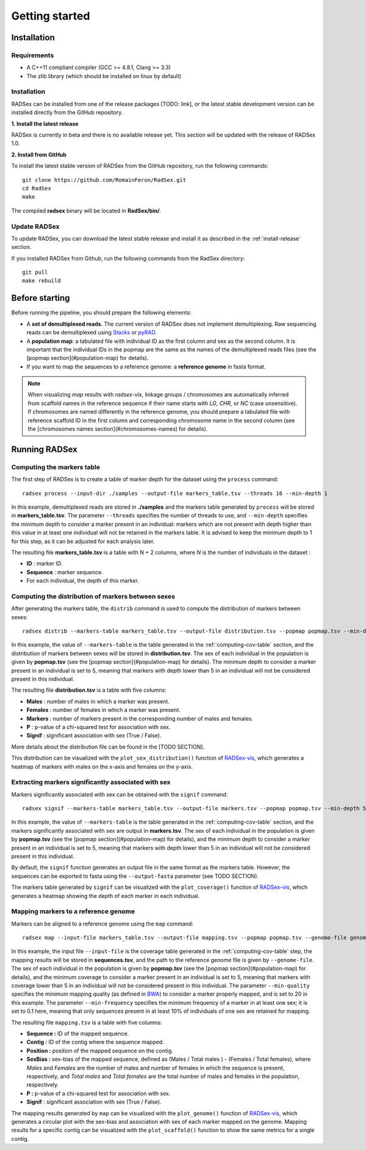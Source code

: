 Getting started
===============

Installation
------------

Requirements
~~~~~~~~~~~~

* A C++11 compliant compiler (GCC >= 4.8.1, Clang >= 3.3)
* The zlib library (which should be installed on linux by default)

.. _install-release:

Installation
~~~~~~~~~~~~

RADSex can be installed from one of the release packages [TODO: link], or the latest stable development version can be installed directly from the GitHub repository.

**1. Install the latest release**

RADSex is currently in beta and there is no available release yet. This section will be updated with the release of RADSex 1.0.

**2. Install from GitHub**

To install the latest stable version of RADSex from the GitHub repository, run the following commands:

::

    git clone https://github.com/RomainFeron/RadSex.git
    cd RadSex
    make

The compiled **radsex** binary will be located in **RadSex/bin/**.


Update RADSex
~~~~~~~~~~~~~

To update RADSex, you can download the latest stable release and install it as described in the :ref:`install-release` section.

If you installed RADSex from Github, run the following commands from the RadSex directory:

::

    git pull
    make rebuild


Before starting
---------------

Before running the pipeline, you should prepare the following elements:

* A **set of demultiplexed reads**. The current version of RADSex does not implement demultiplexing. Raw sequencing reads can be demultiplexed using `Stacks <http://catchenlab.life.illinois.edu/stacks/comp/process_radtags.php>`_ or `pyRAD <http://nbviewer.jupyter.org/gist/dereneaton/af9548ea0e94bff99aa0/pyRAD_v.3.0.ipynb#The-seven-steps-described>`_.
* A **population map**: a tabulated file with individual ID as the first column and sex as the second column. It is important that the individual IDs in the popmap are the same as the names of the demultiplexed reads files (see the [popmap section](#population-map) for details).
* If you want to map the sequences to a reference genome: a **reference genome** in fasta format.

.. note:: When visualizing `map` results with `radsex-vis`, linkage groups / chromosomes are automatically inferred from scaffold names in the reference sequence if their name starts with *LG*, *CHR*, or *NC* (case unsensitive). If chromosomes are named differently in the reference genome, you should prepare a tabulated file with reference scaffold ID in the first column and corresponding chromosome name in the second column (see the [chromosomes names section](#chromosomes-names) for details).


Running RADSex
--------------

.. _computing-cov-table:

Computing the markers table
~~~~~~~~~~~~~~~~~~~~~~~~~~~

The first step of RADSex is to create a table of marker depth for the dataset using the ``process`` command:

::

    radsex process --input-dir ./samples --output-file markers_table.tsv --threads 16 --min-depth 1

In this example, demultiplexed reads are stored in **./samples** and the markers table generated by ``process`` will be stored in **markers_table.tsv**. The parameter ``--threads`` specifies the number of threads to use, and ``--min-depth`` specifies the minimum depth to consider a marker present in an individual: markers which are not present with depth higher than this value in at least one individual will not be retained in the markers table.
It is advised to keep the minimum depth to 1 for this step, as it can be adjusted for each analysis later.

The resulting file **markers_table.tsv** is a table with N + 2 columns, where *N* is the number of individuals in the dataset :

* **ID** : marker ID.
* **Sequence** : marker sequence.
* For each individual, the depth of this marker.


Computing the distribution of markers between sexes
~~~~~~~~~~~~~~~~~~~~~~~~~~~~~~~~~~~~~~~~~~~~~~~~~~~

After generating the markers table, the ``distrib`` command is used to compute the distribution of markers between sexes:

::

    radsex distrib --markers-table markers_table.tsv --output-file distribution.tsv --popmap popmap.tsv --min-depth 5``

In this example, the value of ``--markers-table`` is the table generated in the :ref:`computing-cov-table` section, and the distribution of markers between sexes will be stored in **distribution.tsv**.
The sex of each individual in the population is given by **popmap.tsv** (see the [popmap section](#population-map) for details).
The minimum depth to consider a marker present in an individual is set to 5, meaning that markers with depth lower than 5 in an individual will not be considered present in this individual.

The resulting file **distribution.tsv** is a table with five columns:

* **Males** : number of males in which a marker was present.
* **Females** : number of females in which a marker was present.
* **Markers** : number of markers present in the corresponding number of males and females.
* **P** : p-value of a chi-squared test for association with sex.
* **Signif** : significant association with sex (True / False).

More details about the distribution file can be found in the [TODO SECTION].

This distribution can be visualized with the ``plot_sex_distribution()`` function of `RADSex-vis <https://github.com/RomainFeron/RADSex-vis>`_, which generates a heatmap of markers with males on the x-axis and females on the y-axis.


Extracting markers significantly associated with sex
~~~~~~~~~~~~~~~~~~~~~~~~~~~~~~~~~~~~~~~~~~~~~~~~~~~~

Markers significantly associated with sex can be obtained with the ``signif`` command:

::

    radsex signif --markers-table markers_table.tsv --output-file markers.tsv --popmap popmap.tsv --min-depth 5 [ --output-format fasta ]

In this example, the value of ``--markers-table`` is the table generated in the :ref:`computing-cov-table` section, and the markers significantly associated with sex are output in **markers.tsv**. The sex of each individual in the population is given by **popmap.tsv** (see the [popmap section](#population-map) for details), and the minimum depth to consider a marker present in an individual is set to 5, meaning that markers with depth lower than 5 in an individual will not be considered present in this individual.

By default, the ``signif`` function generates an output file in the same format as the markers table. However, the sequences can be exported to fasta using the ``--output-fasta`` parameter (see TODO SECTION).

The markers table generated by ``signif`` can be visualized with the ``plot_coverage()`` function of `RADSex-vis <https://github.com/RomainFeron/RADSex-vis>`_, which generates a heatmap showing the depth of each marker in each individual.


Mapping markers to a reference genome
~~~~~~~~~~~~~~~~~~~~~~~~~~~~~~~~~~~~~

Markers can be aligned to a reference genome using the ``map`` command:

::

    radsex map --input-file markers_table.tsv --output-file mapping.tsv --popmap popmap.tsv --genome-file genome.fasta --min-quality 20 --min-frequency 0.1 --min-depth 5

In this example, the input file ``--input-file`` is the coverage table generated in the :ref:`computing-cov-table` step, the mapping results will be stored in **sequences.tsv**, and the path to the reference genome file is given by ``--genome-file``. The sex of each individual in the population is given by **popmap.tsv** (see the [popmap section](#population-map) for details), and the minimum coverage to consider a marker present in an individual is set to 5, meaning that markers with coverage lower than 5 in an individual will not be considered present in this individual. The parameter ``--min-quality`` specifies the minimum mapping quality (as defined in `BWA <http://bio-bwa.sourceforge.net/bwa.shtml>`_) to consider a marker properly mapped, and is set to 20 in this example. The parameter ``--min-frequency`` specifies the minimum frequency of a marker in at least one sex; it is set to 0.1 here, meaning that only sequences present in at least 10% of individuals of one sex are retained for mapping.

The resulting file ``mapping.tsv`` is a table with five columns:

* **Sequence :** ID of the mapped sequence.
* **Contig :** ID of the contig where the sequence mapped.
* **Position :** position of the mapped sequence on the contig.
* **SexBias :** sex-bias of the mapped sequence, defined as (Males / Total males ) - (Females / Total females), where *Males* and *Females* are the number of males and number of females in which the sequence is present, respectively, and *Total males* and *Total females* are the total number of males and females in the population, respectively.
* **P :** p-value of a chi-squared test for association with sex.
* **Signif** : significant association with sex (True / False).

The mapping results generated by ``map`` can be visualized with the ``plot_genome()`` function of `RADSex-vis <https://github.com/RomainFeron/RADSex-vis>`_, which generates a circular plot with the sex-bias and association with sex of each marker mapped on the genome.
Mapping results for a specific contig can be visualized with the ``plot_scaffold()`` function to show the same metrics for a single contig.

